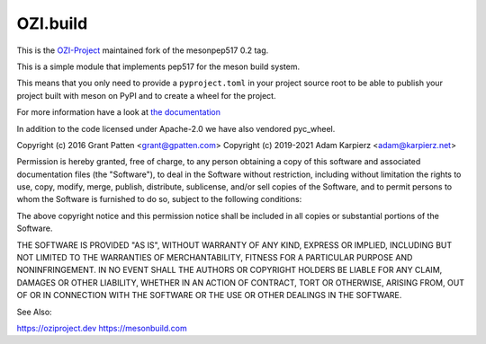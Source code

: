 =========
OZI.build
=========

This is the `OZI-Project <https://github.com/OZI-Project>`_ maintained fork of the mesonpep517 0.2 tag.

This is a simple module that implements pep517 for the meson build system.

This means that you only need to provide a ``pyproject.toml`` in your project
source root to be able to publish your project built with meson on PyPI
and to create a wheel for the project.

For more information have a look at `the documentation <https://docs.oziproject.dev/en/stable/ozi_build.html>`_

In addition to the code licensed under Apache-2.0 we have also vendored
pyc_wheel.

Copyright (c) 2016 Grant Patten <grant@gpatten.com>
Copyright (c) 2019-2021 Adam Karpierz <adam@karpierz.net>

Permission is hereby granted, free of charge, to any person obtaining a copy
of this software and associated documentation files (the "Software"), to deal
in the Software without restriction, including without limitation the rights
to use, copy, modify, merge, publish, distribute, sublicense, and/or sell
copies of the Software, and to permit persons to whom the Software is
furnished to do so, subject to the following conditions:

The above copyright notice and this permission notice shall be included in
all copies or substantial portions of the Software.

THE SOFTWARE IS PROVIDED "AS IS", WITHOUT WARRANTY OF ANY KIND, EXPRESS OR
IMPLIED, INCLUDING BUT NOT LIMITED TO THE WARRANTIES OF MERCHANTABILITY,
FITNESS FOR A PARTICULAR PURPOSE AND NONINFRINGEMENT. IN NO EVENT SHALL THE
AUTHORS OR COPYRIGHT HOLDERS BE LIABLE FOR ANY CLAIM, DAMAGES OR OTHER
LIABILITY, WHETHER IN AN ACTION OF CONTRACT, TORT OR OTHERWISE, ARISING FROM,
OUT OF OR IN CONNECTION WITH THE SOFTWARE OR THE USE OR OTHER DEALINGS IN THE
SOFTWARE.


See Also:

https://oziproject.dev
https://mesonbuild.com
